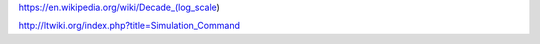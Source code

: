 

https://en.wikipedia.org/wiki/Decade_(log_scale)

http://ltwiki.org/index.php?title=Simulation_Command
